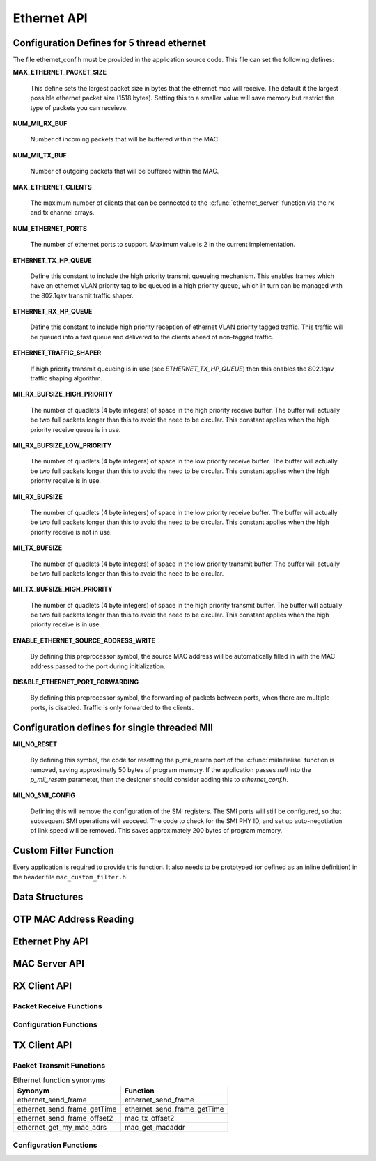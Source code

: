 .. _sec_api:

Ethernet API
============

.. _sec_conf_defines:

Configuration Defines for 5 thread ethernet
-------------------------------------------

The file ethernet_conf.h must be provided in the application source
code. This file can set the following defines:

**MAX_ETHERNET_PACKET_SIZE**

    This define sets the largest packet size in bytes that the ethernet mac
    will receive. The default it the largest possible ethernet packet
    size (1518 bytes). Setting this to a smaller value will save
    memory but restrict the type of packets you can receieve.

**NUM_MII_RX_BUF**

    Number of incoming packets that will be buffered within the MAC.

**NUM_MII_TX_BUF**

    Number of outgoing packets that will be buffered within the MAC.

**MAX_ETHERNET_CLIENTS**

    The maximum number of clients that can be connected to the
    :c:func:`ethernet_server` function via the rx and tx channel arrays.

**NUM_ETHERNET_PORTS**

    The number of ethernet ports to support.  Maximum value is 2 in
    the current implementation.

**ETHERNET_TX_HP_QUEUE**

    Define this constant to include the high priority transmit queueing
    mechanism.  This enables frames which have an ethernet VLAN priority
    tag to be queued in a high priority queue, which in turn can be
    managed with the 802.1qav transmit traffic shaper.  

**ETHERNET_RX_HP_QUEUE**

    Define this constant to include high priority reception of ethernet
    VLAN priority tagged traffic.  This traffic will be queued into a
    fast queue and delivered to the clients ahead of non-tagged traffic. 

**ETHERNET_TRAFFIC_SHAPER**

    If high priority transmit queueing is in use (see *ETHERNET_TX_HP_QUEUE*)
    then this enables the 802.1qav traffic shaping algorithm. 

**MII_RX_BUFSIZE_HIGH_PRIORITY**

    The number of quadlets (4 byte integers) of space in the high
    priority receive buffer.  The buffer will actually be two full
    packets longer than this to avoid the need to be circular. This
    constant applies when the high priority receive queue is in use.
    
**MII_RX_BUFSIZE_LOW_PRIORITY**

    The number of quadlets (4 byte integers) of space in the low
    priority receive buffer.  The buffer will actually be two full
    packets longer than this to avoid the need to be circular. This
    constant applies when the high priority receive is in use.

**MII_RX_BUFSIZE**

    The number of quadlets (4 byte integers) of space in the low
    priority receive buffer.  The buffer will actually be two full
    packets longer than this to avoid the need to be circular. This
    constant applies when the high priority receive is not in use.

**MII_TX_BUFSIZE**

    The number of quadlets (4 byte integers) of space in the low
    priority transmit buffer.  The buffer will actually be two full
    packets longer than this to avoid the need to be circular.

**MII_TX_BUFSIZE_HIGH_PRIORITY**

    The number of quadlets (4 byte integers) of space in the high
    priority transmit buffer.  The buffer will actually be two full
    packets longer than this to avoid the need to be circular. This
    constant applies when the high priority receive is in use.

**ENABLE_ETHERNET_SOURCE_ADDRESS_WRITE**

    By defining this preprocessor symbol, the source MAC address
    will be automatically filled in with the MAC address passed
    to the port during initialization.

**DISABLE_ETHERNET_PORT_FORWARDING**

    By defining this preprocessor symbol, the forwarding of packets
    between ports, when there are multiple ports, is disabled.  Traffic
    is only forwarded to the clients.


Configuration defines for single threaded MII
---------------------------------------------

**MII_NO_RESET**

    By defining this symbol, the code for resetting the p_mii_resetn
    port of the :c:func:`miiInitialise` function is removed, saving
    approximatly 50 bytes of program memory.  If the application passes
    *null* into the *p_mii_resetn* parameter, then the designer should
    consider adding this to *ethernet_conf.h*.
    
**MII_NO_SMI_CONFIG**

    Defining this will remove the configuration of the SMI registers.
    The SMI ports will still be configured, so that subsequent SMI operations
    will succeed.  The code to check for the SMI PHY ID, and set up
    auto-negotiation of link speed will be removed.  This saves
    approximately 200 bytes of program memory.

Custom Filter Function
----------------------

Every application is required to provide this function. It also needs
to be prototyped (or defined as an inline definition) in the header
file ``mac_custom_filter.h``.

.. c:function:: int mac_custom_filter(unsigned int data[])

   This function examines an ethernet packet and returns a filter
   number to allow different clients to obtain different types of packet.
   The function *must* run within 6us to allow 100Mbit filtering of
   packets.

   :param data: This array contains the ethernet packet. It does not 
                include the preamble but does include the layer 2
                header or the packet.

   :returns: 0 if the packet is not wanted by the application or        
             a number that can be registed by
             :c:func:`mac_set_custom_filter` by a client. Clients 
             register a mask so the number is usually made up of a 
             bit per unique client destination for the packet.
           


Data Structures
---------------

.. doxygenstruct:: mii_interface_t


.. doxygenstruct:: smi_interface_t


OTP MAC Address Reading
-----------------------

.. doxygenfunction:: ethernet_getmac_otp

.. doxygenfunction:: ethernet_getmac_otp_indexed

.. doxygenfunction:: ethernet_getmac_otp_count

Ethernet Phy API
----------------

.. doxygenfunction:: phy_init

.. doxygenfunction:: phy_init_two_port

MAC Server API
--------------

.. doxygenfunction:: ethernet_server

.. doxygenfunction:: ethernet_server_two_port


RX Client API
-------------

Packet Receive Functions
++++++++++++++++++++++++

.. doxygenfunction:: mac_rx

.. doxygenfunction:: mac_rx_timed

.. doxygenfunction:: safe_mac_rx

.. doxygenfunction:: safe_mac_rx_timed

.. doxygenfunction:: mac_rx_offset2

Configuration Functions
+++++++++++++++++++++++

.. doxygenfunction:: mac_set_drop_packets

.. doxygenfunction:: mac_set_queue_size

.. doxygenfunction:: mac_set_custom_filter


TX Client API
-------------

Packet Transmit Functions
+++++++++++++++++++++++++

.. doxygenfunction:: mac_tx

.. doxygenfunction:: mac_tx_timed

.. doxygenfunction:: mac_tx_offset2

.. table:: Ethernet function synonyms

  +------------------------------+------------------------------+
  | Synonym                      | Function                     |
  +==============================+==============================+
  | ethernet_send_frame          | ethernet_send_frame          |
  +------------------------------+------------------------------+
  | ethernet_send_frame_getTime  | ethernet_send_frame_getTime  |
  +------------------------------+------------------------------+
  | ethernet_send_frame_offset2  | mac_tx_offset2               |
  +------------------------------+------------------------------+
  | ethernet_get_my_mac_adrs     | mac_get_macaddr              |
  +------------------------------+------------------------------+

Configuration Functions
+++++++++++++++++++++++

.. doxygenfunction:: mac_get_macaddr





